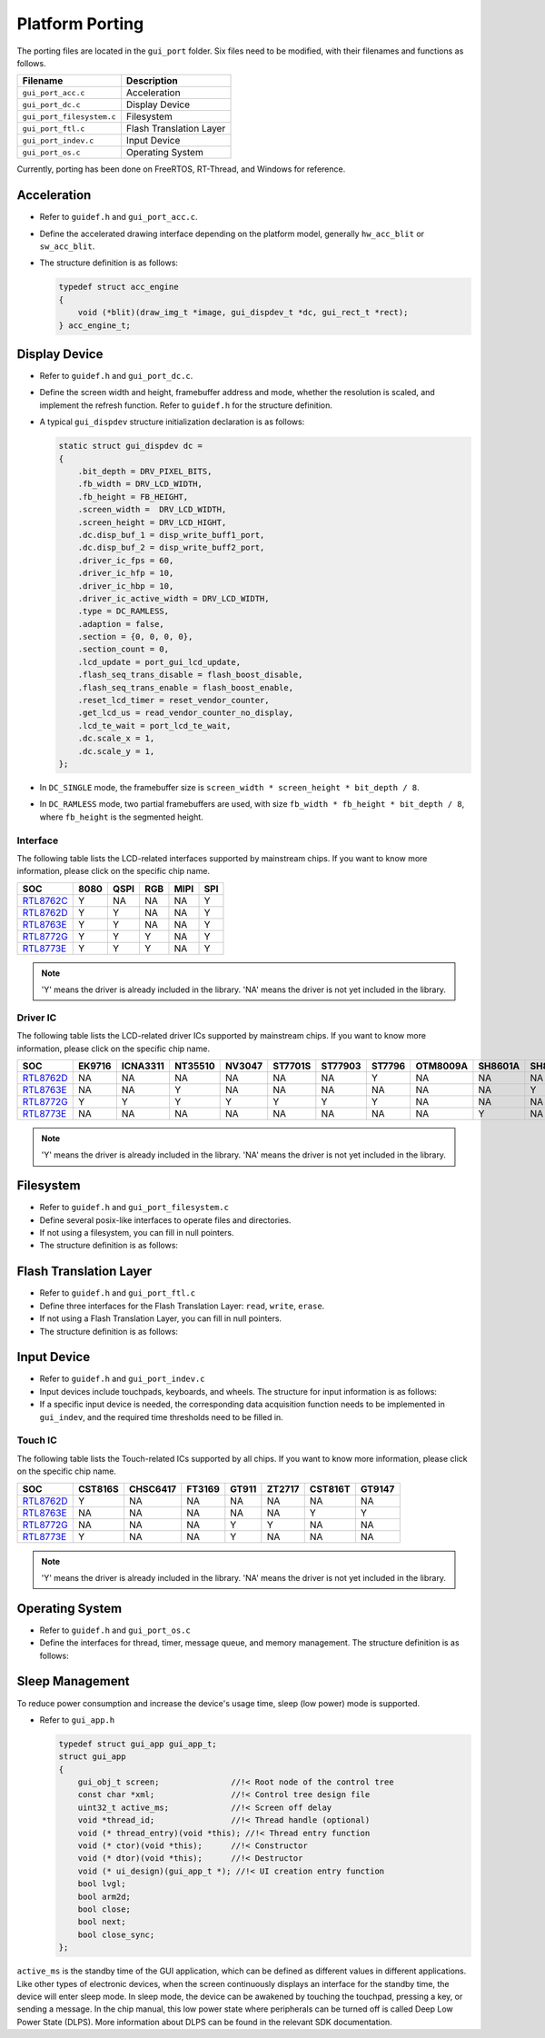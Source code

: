 .. _Platform_Porting_EN:

================
Platform Porting
================

The porting files are located in the ``gui_port`` folder.
Six files need to be modified, with their filenames and functions as follows.

.. list-table::
   :header-rows: 1

   * - Filename
     - Description
   * - ``gui_port_acc.c``
     - Acceleration
   * - ``gui_port_dc.c``
     - Display Device
   * - ``gui_port_filesystem.c``
     - Filesystem
   * - ``gui_port_ftl.c``
     - Flash Translation Layer
   * - ``gui_port_indev.c``
     - Input Device
   * - ``gui_port_os.c``
     - Operating System

Currently, porting has been done on FreeRTOS, RT-Thread, and Windows for reference.

Acceleration
------------

- Refer to ``guidef.h`` and ``gui_port_acc.c``.
- Define the accelerated drawing interface depending on the platform model, generally ``hw_acc_blit`` or ``sw_acc_blit``.
- The structure definition is as follows:

  .. code-block:: c

    typedef struct acc_engine
    {
        void (*blit)(draw_img_t *image, gui_dispdev_t *dc, gui_rect_t *rect);
    } acc_engine_t;

Display Device
--------------

- Refer to ``guidef.h`` and ``gui_port_dc.c``.
- Define the screen width and height, framebuffer address and mode, whether the resolution is scaled, and implement the refresh function. Refer to ``guidef.h`` for the structure definition.
- A typical ``gui_dispdev`` structure initialization declaration is as follows:

  .. code-block:: c

    static struct gui_dispdev dc =
    {
        .bit_depth = DRV_PIXEL_BITS,
        .fb_width = DRV_LCD_WIDTH,
        .fb_height = FB_HEIGHT,
        .screen_width =  DRV_LCD_WIDTH,
        .screen_height = DRV_LCD_HIGHT,
        .dc.disp_buf_1 = disp_write_buff1_port,
        .dc.disp_buf_2 = disp_write_buff2_port,
        .driver_ic_fps = 60,
        .driver_ic_hfp = 10,
        .driver_ic_hbp = 10,
        .driver_ic_active_width = DRV_LCD_WIDTH,
        .type = DC_RAMLESS,
        .adaption = false,
        .section = {0, 0, 0, 0},
        .section_count = 0,
        .lcd_update = port_gui_lcd_update,
        .flash_seq_trans_disable = flash_boost_disable,
        .flash_seq_trans_enable = flash_boost_enable,
        .reset_lcd_timer = reset_vendor_counter,
        .get_lcd_us = read_vendor_counter_no_display,
        .lcd_te_wait = port_lcd_te_wait,
        .dc.scale_x = 1,
        .dc.scale_y = 1,
    };

- In ``DC_SINGLE`` mode, the framebuffer size is ``screen_width * screen_height * bit_depth / 8``.
- In ``DC_RAMLESS`` mode, two partial framebuffers are used, with size ``fb_width * fb_height * bit_depth / 8``, where ``fb_height`` is the segmented height.

Interface
~~~~~~~~~

The following table lists the LCD-related interfaces supported by mainstream chips. If you want to know more information, please click on the specific chip name.

+-------------------+------+------+------+------+------+
| SOC               | 8080 | QSPI | RGB  | MIPI | SPI  |
+===================+======+======+======+======+======+
| RTL8762C_         |  Y   |  NA  |  NA  |  NA  |  Y   |
+-------------------+------+------+------+------+------+
| RTL8762D_         |  Y   |  Y   |  NA  |  NA  |  Y   |
+-------------------+------+------+------+------+------+
| RTL8763E_         |  Y   |  Y   |  NA  |  NA  |  Y   |
+-------------------+------+------+------+------+------+
| RTL8772G_         |  Y   |  Y   |  Y   |  NA  |  Y   |
+-------------------+------+------+------+------+------+
| RTL8773E_         |  Y   |  Y   |  Y   |  NA  |  Y   |
+-------------------+------+------+------+------+------+

.. note::

    'Y' means the driver is already included in the library.
    'NA' means the driver is not yet included in the library.

Driver IC
~~~~~~~~~

The following table lists the LCD-related driver ICs supported by mainstream chips. If you want to know more information, please click on the specific chip name.

+-------------------+------+--------+-------+-------+--------+--------+-------+---------+--------+--------+--------+-------+--------+
| SOC               |EK9716|ICNA3311|NT35510|NV3047 |ST7701S |ST77903 |ST7796 |OTM8009A |SH8601A |SH8601Z |RM69330 |ST7789 |NV3041A |
+===================+======+========+=======+=======+========+========+=======+=========+========+========+========+=======+========+
| RTL8762D_         |  NA  |    NA  |   NA  |  NA   |   NA   |   NA   |   Y   |   NA    |   NA   |   NA   |   Y    |   Y   |   Y    |
+-------------------+------+--------+-------+-------+--------+--------+-------+---------+--------+--------+--------+-------+--------+
| RTL8763E_         |  NA  |    NA  |   Y   |  NA   |   NA   |   NA   |   NA  |   NA    |   NA   |   Y    |   NA   |   NA  |   NA   |
+-------------------+------+--------+-------+-------+--------+--------+-------+---------+--------+--------+--------+-------+--------+
| RTL8772G_         |  Y   |    Y   |   Y   |   Y   |   Y    |   Y    |   Y   |   NA    |   NA   |   NA   |   NA   |   NA  |   NA   |
+-------------------+------+--------+-------+-------+--------+--------+-------+---------+--------+--------+--------+-------+--------+
| RTL8773E_         |  NA  |    NA  |   NA  |  NA   |   NA   |   NA   |   NA  |   NA    |   Y    |   NA   |   NA   |   NA  |   NA   |
+-------------------+------+--------+-------+-------+--------+--------+-------+---------+--------+--------+--------+-------+--------+

.. note::

    'Y' means the driver is already included in the library.
    'NA' means the driver is not yet included in the library.

Filesystem
----------

- Refer to ``guidef.h`` and ``gui_port_filesystem.c``
- Define several posix-like interfaces to operate files and directories.
- If not using a filesystem, you can fill in null pointers.
- The structure definition is as follows:

  .. literalinclude:: ../../../realgui/widget/guidef.h
     :language: c
     :start-after: /* gui_fs struct define start */
     :end-before: /* gui_fs struct define end */

Flash Translation Layer
-----------------------

- Refer to ``guidef.h`` and ``gui_port_ftl.c``
- Define three interfaces for the Flash Translation Layer: ``read``, ``write``, ``erase``.
- If not using a Flash Translation Layer, you can fill in null pointers.
- The structure definition is as follows:

  .. literalinclude:: ../../../realgui/widget/guidef.h
     :language: c
     :start-after: /* gui_ftl struct define start */
     :end-before: /* gui_ftl struct define end */

Input Device
------------

- Refer to ``guidef.h`` and ``gui_port_indev.c``
- Input devices include touchpads, keyboards, and wheels. The structure for input information is as follows:

  .. literalinclude:: ../../../realgui/widget/guidef.h
     :language: c
     :start-after: /* gui_indev struct define start */
     :end-before: /* gui_indev struct define end */

- If a specific input device is needed, the corresponding data acquisition function needs to be implemented in ``gui_indev``, and the required time thresholds need to be filled in.

Touch IC
~~~~~~~~

The following table lists the Touch-related ICs supported by all chips. If you want to know more information, please click on the specific chip name.

+-------------------+--------+---------+--------+-------+--------+--------+--------+
| SOC               | CST816S| CHSC6417| FT3169 | GT911 | ZT2717 | CST816T| GT9147 |
+===================+========+=========+========+=======+========+========+========+
| RTL8762D_         |  Y     |   NA    |   NA   |  NA   |   NA   |   NA   |   NA   |
+-------------------+--------+---------+--------+-------+--------+--------+--------+
| RTL8763E_         |  NA    |   NA    |   NA   |  NA   |   NA   |   Y    |   Y    |
+-------------------+--------+---------+--------+-------+--------+--------+--------+
| RTL8772G_         |  NA    |   NA    |   NA   |  Y    |   Y    |   NA   |   NA   |
+-------------------+--------+---------+--------+-------+--------+--------+--------+
| RTL8773E_         |  Y     |   NA    |   NA   |  Y    |   NA   |   NA   |   NA   |
+-------------------+--------+---------+--------+-------+--------+--------+--------+

.. note::

    'Y' means the driver is already included in the library.
    'NA' means the driver is not yet included in the library.

Operating System
----------------

- Refer to ``guidef.h`` and ``gui_port_os.c``
- Define the interfaces for thread, timer, message queue, and memory management. The structure definition is as follows:

  .. literalinclude:: ../../../realgui/widget/guidef.h
     :language: c
     :start-after: /* gui_os_api struct define start */
     :end-before: /* gui_os_api struct define end */

Sleep Management
----------------

To reduce power consumption and increase the device's usage time, sleep (low power) mode is supported.

- Refer to ``gui_app.h``

  .. code-block:: c

    typedef struct gui_app gui_app_t;
    struct gui_app
    {
        gui_obj_t screen;               //!< Root node of the control tree
        const char *xml;                //!< Control tree design file
        uint32_t active_ms;             //!< Screen off delay
        void *thread_id;                //!< Thread handle (optional)
        void (* thread_entry)(void *this); //!< Thread entry function
        void (* ctor)(void *this);      //!< Constructor
        void (* dtor)(void *this);      //!< Destructor
        void (* ui_design)(gui_app_t *); //!< UI creation entry function
        bool lvgl;
        bool arm2d;
        bool close;
        bool next;
        bool close_sync;
    };

``active_ms`` is the standby time of the GUI application, which can be defined as different values in different applications.
Like other types of electronic devices, when the screen continuously displays an interface for the standby time, the device will enter sleep mode.
In sleep mode, the device can be awakened by touching the touchpad, pressing a key, or sending a message.
In the chip manual, this low power state where peripherals can be turned off is called Deep Low Power State (DLPS). More information about DLPS can be found in the relevant SDK documentation.

.. _RTL8762C: https://www.realmcu.com/en/Home/Product/93cc0582-3a3f-4ea8-82ea-76c6504e478a
.. _RTL8762D: https://www.realmcu.com/en/Home/Product/52feef61-22d0-483e-926f-06eb10e804ca
.. _RTL8763E: https://www.realmcu.com/en/Home/Product/eed7a243-66bf-4b5c-b811-a60d2d4e95cf
.. _RTL8772G: https://www.realmcu.com/en/Home/Product/c175760b-088e-43d9-86da-1fc9b3f07ec3
.. _RTL8773E: https://www.realmcu.com/en/Home/Product/eed7a243-66bf-4b5c-b811-a60d2d4e95cf
